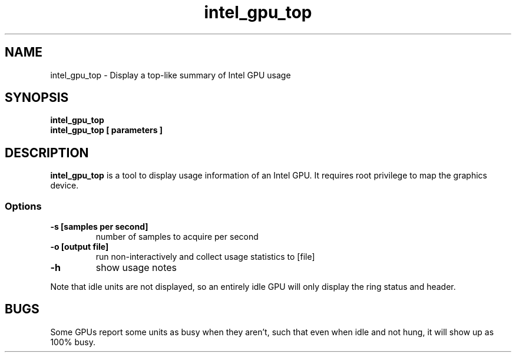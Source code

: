 .\" shorthand for double quote that works everywhere.
.ds q \N'34'
.TH intel_gpu_top 1 "intel_gpu_top 1.0"
.SH NAME
intel_gpu_top \- Display a top-like summary of Intel GPU usage
.SH SYNOPSIS
.nf
.B intel_gpu_top
.B intel_gpu_top [ parameters ]
.SH DESCRIPTION
.B intel_gpu_top
is a tool to display usage information of an Intel GPU.  It requires root
privilege to map the graphics device.
.SS Options
.TP
.B -s [samples per second]
number of samples to acquire per second
.TP
.B -o [output file]
run non-interactively and collect usage statistics to [file]
.TP
.B -h
show usage notes
.PP
Note that idle units are not
displayed, so an entirely idle GPU will only display the ring status and
header.
.SH BUGS
Some GPUs report some units as busy when they aren't, such that even when
idle and not hung, it will show up as 100% busy.
